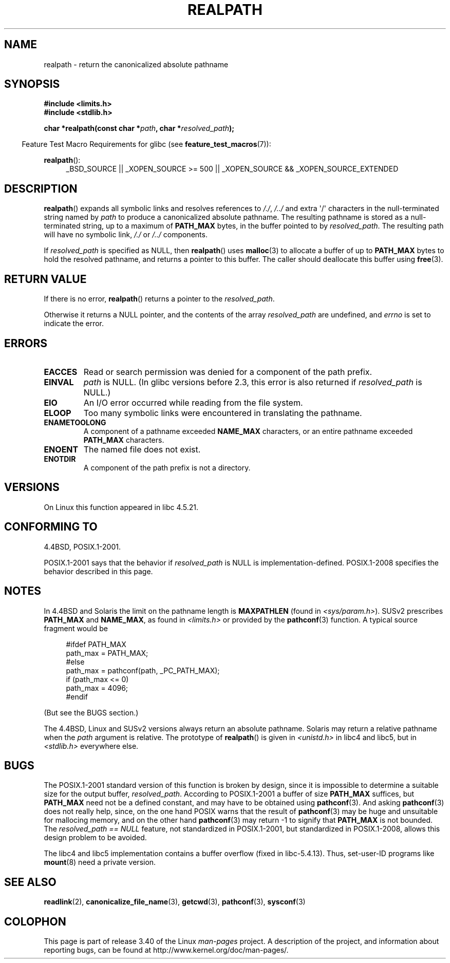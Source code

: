 .\" Copyright (C) 1999 Andries Brouwer (aeb@cwi.nl)
.\"
.\" Permission is granted to make and distribute verbatim copies of this
.\" manual provided the copyright notice and this permission notice are
.\" preserved on all copies.
.\"
.\" Permission is granted to copy and distribute modified versions of this
.\" manual under the conditions for verbatim copying, provided that the
.\" entire resulting derived work is distributed under the terms of a
.\" permission notice identical to this one.
.\"
.\" Since the Linux kernel and libraries are constantly changing, this
.\" manual page may be incorrect or out-of-date.  The author(s) assume no
.\" responsibility for errors or omissions, or for damages resulting from
.\" the use of the information contained herein.  The author(s) may not
.\" have taken the same level of care in the production of this manual,
.\" which is licensed free of charge, as they might when working
.\" professionally.
.\"
.\" Formatted or processed versions of this manual, if unaccompanied by
.\" the source, must acknowledge the copyright and authors of this work.
.\"
.\" Rewritten old page, 990824, aeb@cwi.nl
.\" 2004-12-14, mtk, added discussion of resolved_path == NULL
.\"
.TH REALPATH 3  2011-09-10 "" "Linux Programmer's Manual"
.SH NAME
realpath \- return the canonicalized absolute pathname
.SH SYNOPSIS
.nf
.B #include <limits.h>
.B #include <stdlib.h>
.sp
.BI "char *realpath(const char *" path ", char *" resolved_path );
.fi
.sp
.in -4n
Feature Test Macro Requirements for glibc (see
.BR feature_test_macros (7)):
.in
.sp
.BR realpath ():
.ad l
.RS 4
_BSD_SOURCE || _XOPEN_SOURCE\ >=\ 500 ||
_XOPEN_SOURCE\ &&\ _XOPEN_SOURCE_EXTENDED
.RE
.ad
.SH DESCRIPTION
.BR realpath ()
expands all symbolic links and resolves references
to
.IR "/./" ", " "/../"
and extra \(aq/\(aq
characters in the null-terminated string named by
.I path
to produce a canonicalized absolute pathname.
The resulting pathname is stored as a null-terminated string,
up to a maximum of
.B PATH_MAX
bytes,
in the buffer pointed to by
.IR resolved_path .
The resulting path will have no symbolic link,
.I "/./"
or
.I "/../"
components.

If
.I resolved_path
is specified as NULL, then
.BR realpath ()
uses
.BR malloc (3)
to allocate a buffer of up to
.B PATH_MAX
bytes to hold the resolved pathname,
and returns a pointer to this buffer.
The caller should deallocate this buffer using
.BR free (3).
.\" Even if we use resolved_path == NULL, then realpath() will still
.\" return ENAMETOOLONG if the resolved pathname would exceed PATH_MAX
.\" bytes -- MTK, Dec 04
.\" .SH HISTORY
.\" The
.\" .BR realpath ()
.\" function first appeared in 4.4BSD, contributed by Jan-Simon Pendry.
.SH "RETURN VALUE"
If there is no error,
.BR realpath ()
returns a pointer to the
.IR resolved_path .

Otherwise it returns a NULL pointer, and the contents
of the array
.I resolved_path
are undefined, and
.I errno
is set to indicate the error.
.SH ERRORS
.TP
.B EACCES
Read or search permission was denied for a component of the path prefix.
.TP
.B EINVAL
.I path
is NULL.
.\" (In libc5 this would just cause a segfault.)
(In glibc versions before 2.3,
this error is also returned if
.IR resolved_path
is NULL.)
.TP
.B EIO
An I/O error occurred while reading from the file system.
.TP
.B ELOOP
Too many symbolic links were encountered in translating the pathname.
.TP
.B ENAMETOOLONG
A component of a pathname exceeded
.B NAME_MAX
characters, or an entire pathname exceeded
.B PATH_MAX
characters.
.TP
.B ENOENT
The named file does not exist.
.TP
.B ENOTDIR
A component of the path prefix is not a directory.
.SH VERSIONS
On Linux this function appeared in libc 4.5.21.
.SH "CONFORMING TO"
4.4BSD, POSIX.1-2001.

POSIX.1-2001 says that the behavior if
.I resolved_path
is NULL is implementation-defined.
POSIX.1-2008 specifies the behavior described in this page.
.SH NOTES
In 4.4BSD and Solaris the limit on the pathname length is
.B MAXPATHLEN
(found in \fI<sys/param.h>\fP).
SUSv2 prescribes
.B PATH_MAX
and
.BR NAME_MAX ,
as found in \fI<limits.h>\fP or provided by the
.BR pathconf (3)
function.
A typical source fragment would be
.LP
.in +4n
.nf
#ifdef PATH_MAX
  path_max = PATH_MAX;
#else
  path_max = pathconf(path, _PC_PATH_MAX);
  if (path_max <= 0)
    path_max = 4096;
#endif
.fi
.in
.LP
(But see the BUGS section.)
.LP
The 4.4BSD, Linux and SUSv2 versions always return an absolute
pathname.
Solaris may return a relative pathname when the
.I path
argument is relative.
The prototype of
.BR realpath ()
is given in \fI<unistd.h>\fP in libc4 and libc5,
but in \fI<stdlib.h>\fP everywhere else.
.SH BUGS
The POSIX.1-2001 standard version of this function is broken by design,
since it is impossible to determine a suitable size for the output buffer,
.IR resolved_path .
According to POSIX.1-2001 a buffer of size
.B PATH_MAX
suffices, but
.B PATH_MAX
need not be a defined constant, and may have to be obtained using
.BR pathconf (3).
And asking
.BR pathconf (3)
does not really help, since, on the one hand POSIX warns that
the result of
.BR pathconf (3)
may be huge and unsuitable for mallocing memory,
and on the other hand
.BR pathconf (3)
may return \-1 to signify that
.B PATH_MAX
is not bounded.
The
.I "resolved_path\ ==\ NULL"
feature, not standardized in POSIX.1-2001,
but standardized in POSIX.1-2008, allows this design problem to be avoided.
.LP
The libc4 and libc5 implementation contains a buffer overflow
(fixed in libc-5.4.13).
Thus, set-user-ID programs like
.BR mount (8)
need a private version.
.SH "SEE ALSO"
.BR readlink (2),
.BR canonicalize_file_name (3),
.BR getcwd (3),
.BR pathconf (3),
.BR sysconf (3)
.SH COLOPHON
This page is part of release 3.40 of the Linux
.I man-pages
project.
A description of the project,
and information about reporting bugs,
can be found at
http://www.kernel.org/doc/man-pages/.
